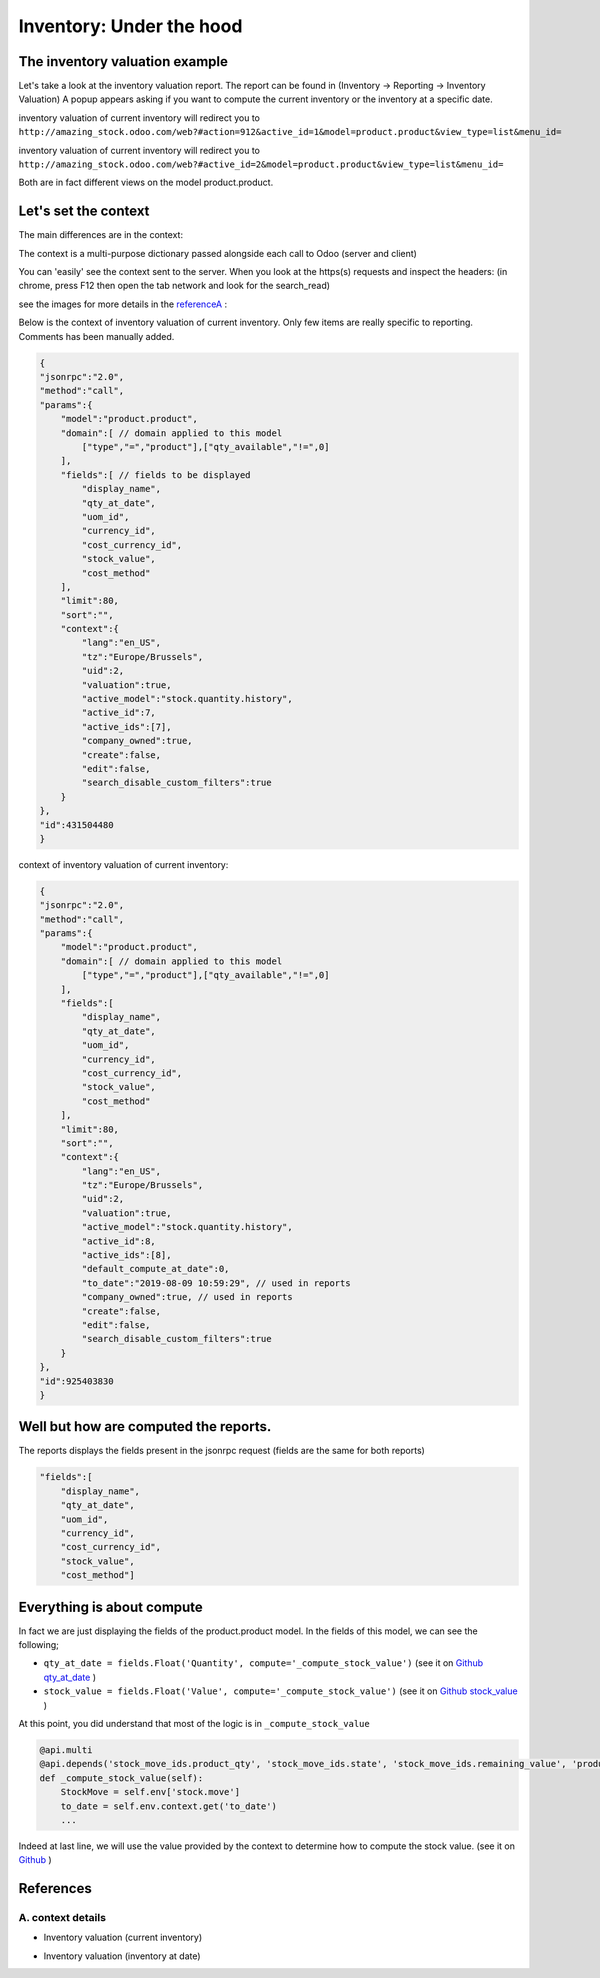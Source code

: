 ==========================
Inventory: Under the hood
==========================

The inventory valuation example
********************************

Let's take a look at the inventory valuation report.
The report can be found in (Inventory -> Reporting -> Inventory Valuation)
A popup appears asking if you want to compute the current inventory or the inventory at a specific date.

inventory valuation of current inventory will redirect you to
``http://amazing_stock.odoo.com/web?#action=912&active_id=1&model=product.product&view_type=list&menu_id=``

inventory valuation of current inventory will redirect you to
``http://amazing_stock.odoo.com/web?#active_id=2&model=product.product&view_type=list&menu_id=``

Both are in fact different views on the model product.product.

Let's set the context
***********************
The main differences are in the context:

The context is a multi-purpose dictionary passed alongside each call to Odoo (server and client)

You can 'easily' see the context sent to the server.
When you look at the https(s) requests and inspect the headers:
(in chrome, press F12 then open the tab network and look for the search_read)

see the images for more details in the referenceA_ :

Below is the context of inventory valuation of current inventory.
Only few items are really specific to reporting.
Comments has been manually added.


.. code-block:: javascript

    {
    "jsonrpc":"2.0",
    "method":"call",
    "params":{
        "model":"product.product",
        "domain":[ // domain applied to this model
            ["type","=","product"],["qty_available","!=",0]
        ],
        "fields":[ // fields to be displayed
            "display_name",
            "qty_at_date",
            "uom_id",
            "currency_id",
            "cost_currency_id",
            "stock_value",
            "cost_method"
        ],
        "limit":80,
        "sort":"",
        "context":{
            "lang":"en_US",
            "tz":"Europe/Brussels",
            "uid":2,
            "valuation":true,
            "active_model":"stock.quantity.history",
            "active_id":7,
            "active_ids":[7],
            "company_owned":true,
            "create":false,
            "edit":false,
            "search_disable_custom_filters":true
        }
    },
    "id":431504480
    }


context of inventory valuation of current inventory:

.. code-block:: javascript

    {
    "jsonrpc":"2.0",
    "method":"call",
    "params":{
        "model":"product.product",
        "domain":[ // domain applied to this model
            ["type","=","product"],["qty_available","!=",0]
        ],
        "fields":[
            "display_name",
            "qty_at_date",
            "uom_id",
            "currency_id",
            "cost_currency_id",
            "stock_value",
            "cost_method"
        ],
        "limit":80,
        "sort":"",
        "context":{
            "lang":"en_US",
            "tz":"Europe/Brussels",
            "uid":2,
            "valuation":true,
            "active_model":"stock.quantity.history",
            "active_id":8,
            "active_ids":[8],
            "default_compute_at_date":0,
            "to_date":"2019-08-09 10:59:29", // used in reports
            "company_owned":true, // used in reports
            "create":false,
            "edit":false,
            "search_disable_custom_filters":true
        }
    },
    "id":925403830
    }

Well but how are computed the reports.
****************************************

The reports displays the fields present in the jsonrpc request  (fields are the same for both reports)

.. code-block:: javascript

    "fields":[
        "display_name",
        "qty_at_date",
        "uom_id",
        "currency_id",
        "cost_currency_id",
        "stock_value",
        "cost_method"]


Everything is about compute
*****************************

In fact we are just displaying the fields of the product.product model.
In the fields of this model, we can see the following;

- ``qty_at_date = fields.Float('Quantity', compute='_compute_stock_value')`` (see it on `Github qty_at_date <https://github.com/odoo/odoo/blob/62f98e34c8aa0fbc1755fec9919396c853c171dc/addons/stock_account/models/product.py#L107>`_ )
- ``stock_value = fields.Float('Value', compute='_compute_stock_value')`` (see it on `Github stock_value <https://github.com/odoo/odoo/blob/62f98e34c8aa0fbc1755fec9919396c853c171dc/addons/stock_account/models/product.py#L105-L106>`_ )

At this point, you did understand that most of the logic is in ``_compute_stock_value``

.. code-block:: python

    @api.multi
    @api.depends('stock_move_ids.product_qty', 'stock_move_ids.state', 'stock_move_ids.remaining_value', 'product_tmpl_id.cost_method', 'product_tmpl_id.standard_price', 'product_tmpl_id.property_valuation', 'product_tmpl_id.categ_id.property_valuation')
    def _compute_stock_value(self):
        StockMove = self.env['stock.move']
        to_date = self.env.context.get('to_date')
        ...

Indeed at last line, we will use the value provided by the context to determine how to compute the stock value. (see it on `Github <https://github.com/odoo/odoo/blob/62f98e34c8aa0fbc1755fec9919396c853c171dc/addons/stock_account/models/product.py#L182>`_ )

References
************

.. _referenceA:

A. context details
^^^^^^^^^^^^^^^^^^^

- Inventory valuation (current inventory)

.. image:: media/context_current_inventory.png

- Inventory valuation (inventory at date)

.. image:: media/context_inventory_at_date.png


